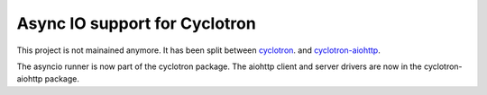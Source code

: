 ==================================
Async IO support for Cyclotron
==================================

.. image:: https://travis-ci.org/MainRo/cyclotron-aio.svg?branch=master
    :target: https://travis-ci.org/MainRo/cyclotron-aio

.. image:: https://badge.fury.io/py/cyclotron-aio.svg
    :target: https://badge.fury.io/py/cyclotron-aio


This project is not mainained anymore. It has been split between `cyclotron
<https://github.com/mainro/cyclotron-py/>`_. and `cyclotron-aiohttp
<https://github.com/mainro/cyclotron-aiohttp/>`_.

The asyncio runner is now part of the cyclotron package. The aiohttp client and
server drivers are now in the cyclotron-aiohttp package.
